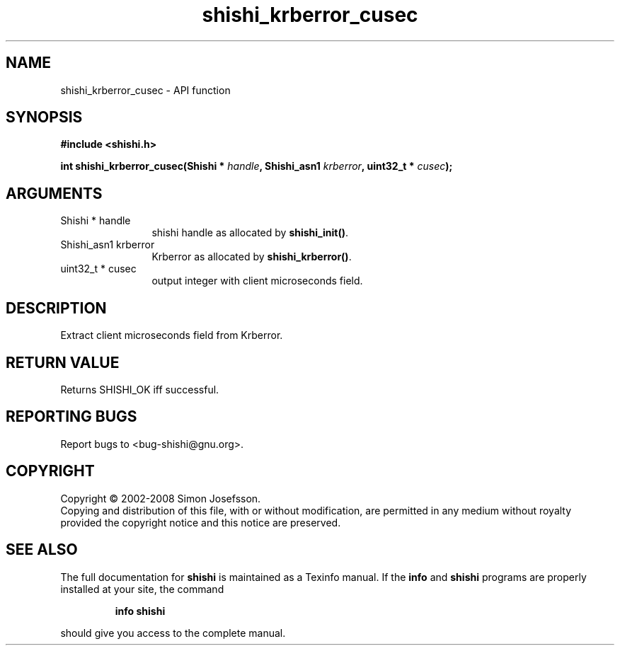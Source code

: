 .\" DO NOT MODIFY THIS FILE!  It was generated by gdoc.
.TH "shishi_krberror_cusec" 3 "0.0.39" "shishi" "shishi"
.SH NAME
shishi_krberror_cusec \- API function
.SH SYNOPSIS
.B #include <shishi.h>
.sp
.BI "int shishi_krberror_cusec(Shishi * " handle ", Shishi_asn1 " krberror ", uint32_t * " cusec ");"
.SH ARGUMENTS
.IP "Shishi * handle" 12
shishi handle as allocated by \fBshishi_init()\fP.
.IP "Shishi_asn1 krberror" 12
Krberror as allocated by \fBshishi_krberror()\fP.
.IP "uint32_t * cusec" 12
output integer with client microseconds field.
.SH "DESCRIPTION"
Extract client microseconds field from Krberror.
.SH "RETURN VALUE"
Returns SHISHI_OK iff successful.
.SH "REPORTING BUGS"
Report bugs to <bug-shishi@gnu.org>.
.SH COPYRIGHT
Copyright \(co 2002-2008 Simon Josefsson.
.br
Copying and distribution of this file, with or without modification,
are permitted in any medium without royalty provided the copyright
notice and this notice are preserved.
.SH "SEE ALSO"
The full documentation for
.B shishi
is maintained as a Texinfo manual.  If the
.B info
and
.B shishi
programs are properly installed at your site, the command
.IP
.B info shishi
.PP
should give you access to the complete manual.

